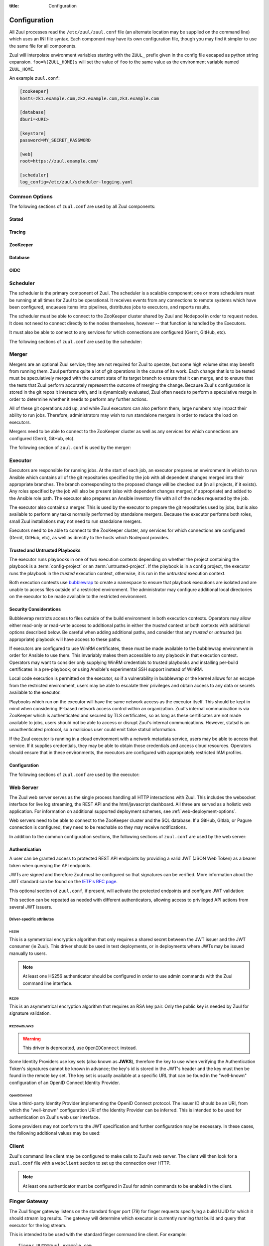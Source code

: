 :title: Configuration

Configuration
=============

All Zuul processes read the ``/etc/zuul/zuul.conf`` file (an alternate
location may be supplied on the command line) which uses an INI file
syntax.  Each component may have its own configuration file, though
you may find it simpler to use the same file for all components.

Zuul will interpolate environment variables starting with the
``ZUUL_`` prefix given in the config file escaped as python string
expansion.  ``foo=%(ZUUL_HOME)s`` will set the value of ``foo`` to the
same value as the environment variable named ``ZUUL_HOME``.

An example ``zuul.conf``:

.. code-block:: ini

   [zookeeper]
   hosts=zk1.example.com,zk2.example.com,zk3.example.com

   [database]
   dburi=<URI>

   [keystore]
   password=MY_SECRET_PASSWORD

   [web]
   root=https://zuul.example.com/

   [scheduler]
   log_config=/etc/zuul/scheduler-logging.yaml

Common Options
--------------

The following sections of ``zuul.conf`` are used by all Zuul components:

Statsd
~~~~~~

.. attr:: statsd

   Information about the optional statsd server.  If the ``statsd``
   python module is installed and this section is configured,
   statistics will be reported to statsd.  See :ref:`statsd` for more
   information.

   .. attr:: server

      Hostname or IP address of the statsd server.

   .. attr:: port
      :default: 8125

      The UDP port on which the statsd server is listening.

   .. attr:: prefix

      If present, this will be prefixed to all of the keys before
      transmitting to the statsd server.

Tracing
~~~~~~~

.. attr:: tracing

   Information about the optional OpenTelemetry tracing configuration.
   See :ref:`tracing` for more information.

   .. attr:: enabled
      :required:

      To enable tracing, set this value to ``true``.  This is the only
      required parameter in order to export to a collector running
      locally.

   .. attr:: protocol
      :default: grpc

      The OTLP wire protocol to use.

      .. value:: grpc

         Use gRPC (the default).

      .. value:: http/protobuf

         Use HTTP with protobuf encoding.

   .. attr:: endpoint

      The endpoint to use.  The default is protocol specific, but
      defaults to localhost in all cases.

   .. attr:: service_name
      :default: zuul

      The service name may be specified here.  Multiple Zuul
      installations should use different values.

   .. attr:: tls_cert

      The path to the PEM encoded certificate file.  Used only by
      :value:`tracing.protocol.grpc`.

   .. attr:: tls_key

      The path to the PEM encoded key file.  Used only by
      :value:`tracing.protocol.grpc`.

   .. attr:: tls_ca

      The path to the PEM encoded CA certificate file.  Used only by
      :value:`tracing.protocol.grpc`.

   .. attr:: certificate_file

      The path to the PEM encoded certificate file used to verify the
      endpoint.  Used only by :value:`tracing.protocol.http/protobuf`.

   .. attr:: insecure

      Whether to allow an insecure connection.  Used only by
      :value:`tracing.protocol.grpc`.

   .. attr:: timeout
      :default: 10000

      The timeout for outgoing data in milliseconds.

   .. attr:: compression

      The compression algorithm to use.  Available values depend on
      the protocol and endpoint.  The only universally supported value
      is ``gzip``.

ZooKeeper
~~~~~~~~~

.. attr:: zookeeper

   Client connection information for ZooKeeper.  TLS is required.

   .. attr:: hosts
      :required:

      A list of zookeeper hosts for Zuul to use when communicating
      with Nodepool.

   .. attr:: tls_cert
      :required:

      The path to the PEM encoded certificate file.

   .. attr:: tls_key
      :required:

      The path to the PEM encoded key file.

   .. attr:: tls_ca
      :required:

      The path to the PEM encoded CA certificate file.

   .. attr:: session_timeout
      :default: 10.0

      The ZooKeeper session timeout, in seconds.


.. _database:

Database
~~~~~~~~

.. attr:: database

   .. attr:: dburi
      :required:

      Database connection information in the form of a URI understood
      by SQLAlchemy.  See `The SQLAlchemy manual
      <https://docs.sqlalchemy.org/en/latest/core/engines.html#database-urls>`_
      for more information.

      Zuul supports PostgreSQL, MySQL, and MariaDB.  Supported
      SQLAlchemy dialects and drivers are: ``postgresql://``,
      ``mysql+pymysql://``, and ``mariadb+pymysql``.

      If using MariaDB, be sure to use the ``mariadb`` dialect.

      The driver will automatically set up the database creating and managing
      the necessary tables. Therefore the provided user should have sufficient
      permissions to manage the database. For example:

      .. code-block:: sql

        GRANT ALL ON my_database TO 'my_user'@'%';

   .. attr:: pool_recycle
      :default: 1

      Tune the pool_recycle value. See `The SQLAlchemy manual on pooling
      <http://docs.sqlalchemy.org/en/latest/core/pooling.html#setting-pool-recycle>`_
      for more information.

   .. attr:: table_prefix
      :default: ''

      The string to prefix the table names. This makes it possible to run
      several zuul deployments against the same database. This can be useful
      if you rely on external databases which are not under your control.
      The default is to have no prefix.

OIDC
~~~~

.. attr:: oidc

   This optional section of ``zuul.conf``, if present, can be used to
   customize the configuration of Zuul as an OpenId Connect (OIDC)
   Identity Provider.

   .. attr:: supported_signing_algorithms
      :default: RS256

      Algorithms that should be supported for signing the OIDC tokens,
      a string of algorithm names separated by ``,``. Currently
      ``RS256`` is supported.

   .. attr:: default_signing_algorithm
      :default: RS256

      The default algorithm used for signing the OIDC tokens if not
      specified in secret configuration.

   .. attr:: signing_key_rotation_interval
      :default: 604800

      The rotation interval of the signing key, in seconds.

.. _scheduler:

Scheduler
---------

The scheduler is the primary component of Zuul.  The scheduler is a
scalable component; one or more schedulers must be running at all
times for Zuul to be operational.  It receives events from any
connections to remote systems which have been configured, enqueues
items into pipelines, distributes jobs to executors, and reports
results.

The scheduler must be able to connect to the ZooKeeper cluster shared
by Zuul and Nodepool in order to request nodes.  It does not need to
connect directly to the nodes themselves, however -- that function is
handled by the Executors.

It must also be able to connect to any services for which connections
are configured (Gerrit, GitHub, etc).

The following sections of ``zuul.conf`` are used by the scheduler:


.. attr:: web

   .. attr:: root
      :required:

      The root URL of the web service (e.g.,
      ``https://zuul.example.com/``).

      See :attr:`tenant.web-root` for additional options for
      whitelabeled tenant configuration.

.. attr:: keystore

   .. _keystore-password:

   .. attr:: password
      :required:

      Encryption password for private data stored in Zookeeper.

.. attr:: scheduler

   .. attr:: command_socket
      :default: /var/lib/zuul/scheduler.socket

      Path to command socket file for the scheduler process.

   .. attr:: tenant_config

      Path to :ref:`tenant-config` file. This attribute
      is exclusive with :attr:`scheduler.tenant_config_script`.

   .. attr:: tenant_config_script

      Path to a script to execute and load the tenant
      config from. This attribute is exclusive with
      :attr:`scheduler.tenant_config`.

   .. attr:: default_ansible_version

      Default ansible version to use for jobs that doesn't specify a version.
      See :attr:`job.ansible-version` for details.

   .. attr:: log_config

      Path to log config file.

   .. attr:: pidfile
      :default: /var/run/zuul/scheduler.pid

      Path to PID lock file.

   .. attr:: relative_priority
      :default: False

      A boolean which indicates whether the scheduler should supply
      relative priority information for node requests.

      In all cases, each pipeline may specify a precedence value which
      is used by Nodepool to satisfy requests from higher-precedence
      pipelines first.  If ``relative_priority`` is set to ``True``,
      then Zuul will additionally group items in the same pipeline by
      pipeline queue and weight each request by its position in that
      project's group.  A request for the first change in a given
      queue will have the highest relative priority, and the second
      change a lower relative priority.  The first change of each
      queue in a pipeline has the same relative priority, regardless
      of the order of submission or how many other changes are in the
      pipeline.  This can be used to make node allocations complete
      faster for projects with fewer changes in a system dominated by
      projects with more changes.

      After the first 10 changes, the relative priority becomes more
      coarse (batching groups of 10 changes at the same priority).
      Likewise, after 100 changes they are batched in groups of 100.
      This is to avoid causing additional load with unnecessary
      priority changes if queues are long.

      If this value is ``False`` (the default), then node requests are
      sorted by pipeline precedence followed by the order in which
      they were submitted.  If this is ``True``, they are sorted by
      pipeline precedence, followed by relative priority, and finally
      the order in which they were submitted.

   .. attr:: default_hold_expiration
      :default: max_hold_expiration

      The default value for held node expiration if not supplied. This
      will default to the value of ``max_hold_expiration`` if not changed,
      or if it is set to a higher value than the max.

   .. attr:: max_hold_expiration
      :default: 0

      Maximum number of seconds any nodes held for an autohold request
      will remain available. A value of 0 disables this, and the nodes
      will remain held until the autohold request is manually deleted.
      If a value higher than ``max_hold_expiration`` is supplied during
      hold request creation, it will be lowered to this value.

   .. attr:: prometheus_port

      Set a TCP port to start the prometheus metrics client.

   .. attr:: prometheus_addr
      :default: 0.0.0.0

      The IPv4 addr to listen for prometheus metrics poll.
      To use IPv6, python>3.8 is required `issue24209 <https://bugs.python.org/issue24209>`_.



Merger
------

Mergers are an optional Zuul service; they are not required for Zuul
to operate, but some high volume sites may benefit from running them.
Zuul performs quite a lot of git operations in the course of its work.
Each change that is to be tested must be speculatively merged with the
current state of its target branch to ensure that it can merge, and to
ensure that the tests that Zuul perform accurately represent the
outcome of merging the change.  Because Zuul's configuration is stored
in the git repos it interacts with, and is dynamically evaluated, Zuul
often needs to perform a speculative merge in order to determine
whether it needs to perform any further actions.

All of these git operations add up, and while Zuul executors can also
perform them, large numbers may impact their ability to run jobs.
Therefore, administrators may wish to run standalone mergers in order
to reduce the load on executors.

Mergers need to be able to connect to the ZooKeeper cluster as well as
any services for which connections are configured (Gerrit, GitHub,
etc).

The following section of ``zuul.conf`` is used by the merger:

.. attr:: merger

   .. attr:: command_socket
      :default: /var/lib/zuul/merger.socket

      Path to command socket file for the merger process.

   .. attr:: git_dir
      :default: /var/lib/zuul/merger-git

      Directory in which Zuul should clone git repositories.

   .. attr:: git_http_low_speed_limit
      :default: 1000

      If the HTTP transfer speed is less then git_http_low_speed_limit for
      longer then git_http_low_speed_time, the transfer is aborted.

      Value in bytes, setting to 0 will disable.

   .. attr:: git_http_low_speed_time
      :default: 30

      If the HTTP transfer speed is less then git_http_low_speed_limit for
      longer then git_http_low_speed_time, the transfer is aborted.

      Value in seconds, setting to 0 will disable.

   .. attr:: git_timeout
      :default: 300

      Timeout for git clone and fetch operations. This can be useful when
      dealing with large repos. Note that large timeouts can increase startup
      and reconfiguration times if repos are not cached so be cautious when
      increasing this value.

      Value in seconds.

   .. attr:: git_user_email

      Value to pass to `git config user.email
      <https://git-scm.com/book/en/v2/Getting-Started-First-Time-Git-Setup>`_.

   .. attr:: git_user_name

      Value to pass to `git config user.name
      <https://git-scm.com/book/en/v2/Getting-Started-First-Time-Git-Setup>`_.

   .. attr:: log_config

      Path to log config file for the merger process.

   .. attr:: pidfile
      :default: /var/run/zuul/merger.pid

      Path to PID lock file for the merger process.

   .. attr:: prometheus_port

      Set a TCP port to start the prometheus metrics client.

   .. attr:: prometheus_addr
      :default: 0.0.0.0

      The IPv4 addr to listen for prometheus metrics poll.
      To use IPv6, python>3.8 is required `issue24209 <https://bugs.python.org/issue24209>`_.

.. _executor:

Executor
--------

Executors are responsible for running jobs.  At the start of each job,
an executor prepares an environment in which to run Ansible which
contains all of the git repositories specified by the job with all
dependent changes merged into their appropriate branches.  The branch
corresponding to the proposed change will be checked out (in all
projects, if it exists).  Any roles specified by the job will also be
present (also with dependent changes merged, if appropriate) and added
to the Ansible role path.  The executor also prepares an Ansible
inventory file with all of the nodes requested by the job.

The executor also contains a merger.  This is used by the executor to
prepare the git repositories used by jobs, but is also available to
perform any tasks normally performed by standalone mergers.  Because
the executor performs both roles, small Zuul installations may not
need to run standalone mergers.

Executors need to be able to connect to the ZooKeeper cluster, any
services for which connections are configured (Gerrit, GitHub, etc),
as well as directly to the hosts which Nodepool provides.

Trusted and Untrusted Playbooks
~~~~~~~~~~~~~~~~~~~~~~~~~~~~~~~

The executor runs playbooks in one of two execution contexts depending
on whether the project containing the playbook is a
:term:`config-project` or an :term:`untrusted-project`.  If the
playbook is in a config project, the executor runs the playbook in the
*trusted* execution context, otherwise, it is run in the *untrusted*
execution context.

Both execution contexts use `bubblewrap`_ to create a namespace to
ensure that playbook executions are isolated and are unable to access
files outside of a restricted environment.  The administrator may
configure additional local directories on the executor to be made
available to the restricted environment.

.. _bubblewrap: https://github.com/projectatomic/bubblewrap

.. _executor_security:

Security Considerations
~~~~~~~~~~~~~~~~~~~~~~~

Bubblewrap restricts access to files outside of the build environment
in both execution contexts.  Operators may allow either read-only or
read-write access to additional paths in either the `trusted` context
or both contexts with additional options described below.  Be careful
when adding additional paths, and consider that any `trusted` or
`untrusted` (as appropriate) playbook will have access to these paths.

If executors are configured to use WinRM certificates, these must be
made available to the bubblewrap environment in order for Ansible to
use them.  This invariably makes them accessible to any playbook in
that execution context.  Operators may want to consider only supplying
WinRM credentials to trusted playbooks and installing per-build
certificates in a pre-playbook; or using Ansible's experimental SSH
support instead of WinRM.

Local code execution is permitted on the executor, so if a
vulnerability in bubblewrap or the kernel allows for an escape from
the restricted environment, users may be able to escalate their
privileges and obtain access to any data or secrets available to the
executor.

Playbooks which run on the executor will have the same network access
as the executor itself.  This should be kept in mind when considering
IP-based network access control within an organization.  Zuul's
internal communication is via ZooKeeper which is authenticated and
secured by TLS certificates, so as long as these certificates are not
made available to jobs, users should not be able to access or disrupt
Zuul's internal communications.  However, statsd is an unauthenticated
protocol, so a malicious user could emit false statsd information.

If the Zuul executor is running in a cloud environment with a network
metadata service, users may be able to access that service.  If it
supplies credentials, they may be able to obtain those credentials and
access cloud resources.  Operators should ensure that in these
environments, the executors are configured with appropriately
restricted IAM profiles.

Configuration
~~~~~~~~~~~~~

The following sections of ``zuul.conf`` are used by the executor:

.. attr:: executor

   .. attr:: command_socket
      :default: /var/lib/zuul/executor.socket

      Path to command socket file for the executor process.

   .. attr:: finger_port
      :default: 7900

      Port to use for finger log streamer.

   .. attr:: state_dir
      :default: /var/lib/zuul

      Path to directory in which Zuul should save its state.

   .. attr:: git_dir
      :default: /var/lib/zuul/executor-git

      Directory that Zuul should clone local git repositories to.  The
      executor keeps a local copy of every git repository it works
      with to speed operations and perform speculative merging.

      This should be on the same filesystem as
      :attr:`executor.job_dir` so that when git repos are cloned into
      the job workspaces, they can be hard-linked to the local git
      cache.

   .. attr:: job_dir
      :default: /var/lib/zuul/builds

      Directory that Zuul should use to hold temporary job directories.
      When each job is run, a new entry will be created under this
      directory to hold the configuration and scratch workspace for
      that job.  It will be deleted at the end of the job (unless the
      `--keep-jobdir` command line option is specified).

      This should be on the same filesystem as :attr:`executor.git_dir`
      so that when git repos are cloned into the job workspaces, they
      can be hard-linked to the local git cache.

   .. attr:: log_config

      Path to log config file for the executor process.

   .. attr:: pidfile
      :default: /var/run/zuul/executor.pid

      Path to PID lock file for the executor process.

   .. attr:: private_key_file
      :default: ~/.ssh/id_rsa

      SSH private key file to be used when logging into worker nodes.

      .. note:: If you use an RSA key, ensure it is encoded in the PEM
                format (use the ``-t rsa -m PEM`` arguments to
                `ssh-keygen`).

   .. attr:: default_username
      :default: zuul

      Username to use when logging into worker nodes, if none is
      supplied by Nodepool.

   .. attr:: winrm_cert_key_file
      :default: ~/.winrm/winrm_client_cert.key

      The private key file of the client certificate to use for winrm
      connections to Windows nodes.

   .. attr:: winrm_cert_pem_file
      :default: ~/.winrm/winrm_client_cert.pem

      The certificate file of the client certificate to use for winrm
      connections to Windows nodes.

      .. note:: Currently certificate verification is disabled when
                connecting to Windows nodes via winrm.

   .. attr:: winrm_operation_timeout_sec
      :default: None. The Ansible default of 20 is used in this case.

      The timeout for WinRM operations.

   .. attr:: winrm_read_timeout_sec
      :default: None. The Ansible default of 30 is used in this case.

      The timeout for WinRM read. Increase this if there are intermittent
      network issues and read timeout errors keep occurring.

   .. _admin_sitewide_variables:

   .. attr:: variables

      Path to an Ansible variables file to supply site-wide variables.
      This should be a YAML-formatted file consisting of a single
      dictionary.  The contents will be made available to all jobs as
      Ansible variables.  These variables take precedence over all
      other forms (job variables and secrets).  Care should be taken
      when naming these variables to avoid potential collisions with
      those used by jobs.  Prefixing variable names with a
      site-specific identifier is recommended.  The default is not to
      add any site-wide variables.  See the :ref:`User's Guide
      <user_jobs_sitewide_variables>` for more information.

   .. attr:: manage_ansible
      :default: True

      Specifies whether the zuul-executor should install the supported ansible
      versions during startup or not. If this is ``True`` the zuul-executor
      will install the ansible versions into :attr:`executor.ansible_root`.

      It is recommended to set this to ``False`` and manually install Ansible
      after the Zuul installation by running ``zuul-manage-ansible``. This has
      the advantage that possible errors during Ansible installation can be
      spotted earlier. Further especially containerized deployments of Zuul
      will have the advantage of predictable versions.

   .. attr:: ansible_root
      :default: <state_dir>/ansible-bin

      Specifies where the zuul-executor should look for its supported ansible
      installations. By default it looks in the following directories and uses
      the first which it can find.

      * ``<zuul_install_dir>/lib/zuul/ansible``
      * ``<ansible_root>``

      The ``ansible_root`` setting allows you to override the second location
      which is also used for installation if ``manage_ansible`` is ``True``.

   .. attr:: ansible_setup_timeout
      :default: 60

      Timeout of the ansible setup playbook in seconds that runs before
      the first playbook of the job.

   .. attr:: disk_limit_per_job
      :default: 250

      This integer is the maximum number of megabytes that any one job
      is allowed to consume on disk while it is running. If a job's
      scratch space has more than this much space consumed, it will be
      aborted. Set to -1 to disable the limit.

   .. attr:: trusted_ro_paths

      List of paths, separated by ``:`` to read-only bind mount into
      trusted bubblewrap contexts.

   .. attr:: trusted_rw_paths

      List of paths, separated by ``:`` to read-write bind mount into
      trusted bubblewrap contexts.

   .. attr:: untrusted_ro_paths

      List of paths, separated by ``:`` to read-only bind mount into
      untrusted bubblewrap contexts.

   .. attr:: untrusted_rw_paths

      List of paths, separated by ``:`` to read-write bind mount into
      untrusted bubblewrap contexts.

   .. attr:: load_multiplier
      :default: 2.5

      When an executor host gets too busy, the system may suffer
      timeouts and other ill effects. The executor will stop accepting
      more than 1 job at a time until load has lowered below a safe
      level.  This level is determined by multiplying the number of
      CPU's by `load_multiplier`.

      So for example, if the system has 2 CPUs, and load_multiplier
      is 2.5, the safe load for the system is 5.00. Any time the
      system load average is over 5.00, the executor will quit
      accepting multiple jobs at one time.

      The executor will observe system load and determine whether
      to accept more jobs every 30 seconds.

   .. attr:: max_starting_builds
      :default: None

      An executor is accepting up to as many starting builds as defined by the
      :attr:`executor.load_multiplier` on systems with more than four CPU cores,
      and up to twice as many on systems with four or less CPU cores. For
      example, on a system with two CPUs: 2 * 2.5 * 2 - up to ten starting
      builds may run on such executor; on systems with eight CPUs: 2.5 * 8 - up
      to twenty starting builds may run on such executor.

      On systems with high CPU/vCPU count an executor may accept too many
      starting builds. This can be overwritten using this option providing a
      fixed number of maximum starting builds on an executor.

   .. attr:: min_avail_hdd
      :default: 5.0

      This is the minimum percentage of HDD storage available for the
      :attr:`executor.state_dir` directory. The executor will stop accepting
      more than 1 job at a time until more HDD storage is available. The
      available HDD percentage is calculated from the total available
      disk space divided by the total real storage capacity multiplied by
      100.

   .. attr:: min_avail_inodes
      :default: 5.0

      This is the minimum percentage of HDD inodes available for the
      :attr:`executor.state_dir` directory. The executor will stop accepting
      more than 1 job at a time until more inodes are available. The
      available inode percentage is calculated from the total available
      inodes divided by the total real inode capacity multiplied by
      100.

   .. attr:: min_avail_mem
      :default: 5.0

      This is the minimum percentage of system RAM available. The
      executor will stop accepting more than 1 job at a time until
      more memory is available. The available memory percentage is
      calculated from the total available memory divided by the
      total real memory multiplied by 100. Buffers and cache are
      considered available in the calculation.

   .. attr:: output_max_bytes
      :default: 1073741824

      .. warning:: This option is deprecated.  In the future, the
                   default value of 1GiB is likely to become fixed and
                   unable to be changed.  Set this option only if
                   needed and only as long as needed to adjust
                   existing jobs to avoid the limit.

      Zuul limits the total number of bytes output via stdout or
      stderr from a single Ansible command to this value.  If the
      command outputs more than this number of bytes, the command
      execution will fail.  This is to protect the executor from being
      required to read an excessively large amount of data from an
      ansible task result.

      If a job fails due to this limit, consider adjusting the command
      task to redirect output to a file and collecting the file
      separately.

   .. attr:: hostname
      :default: hostname of the server

      The executor needs to know its hostname under which it is reachable by
      zuul-web. Otherwise live console log streaming doesn't work. In most cases
      This is automatically detected correctly. But when running in environments
      where it cannot determine its hostname correctly this can be overridden
      here.

   .. attr:: paused_on_start
      :default: false

      Whether the executor should start in a paused mode. Such executor will not
      accept tasks until it is unpaused.

   .. attr:: zone
      :default: None

      Name of the nodepool executor-zone to exclusively execute all jobs that
      have nodes with the specified executor-zone attribute.  As an example,
      it is possible for nodepool nodes to exist in a cloud without public
      accessible IP address. By adding an executor to a zone nodepool nodes
      could be configured to use private ip addresses.

      To enable this in nodepool, you'll use the node-attributes setting in a
      provider pool. For example:

      .. code-block:: yaml

        pools:
          - name: main
            node-attributes:
              executor-zone: vpn

   .. attr:: allow_unzoned
      :default: False

      If :attr:`executor.zone` is set it by default only processes jobs with
      nodes of that specific zone even if the nodes have no zone at all.
      Enabling ``allow_unzoned`` lets the executor also take jobs with nodes
      without zone.

   .. attr:: merge_jobs
      :default: True

      To disable global merge job, set it to false. This is useful for zoned
      executors that are running on slow network where you don't want them to
      perform merge operations for any events. The executor will still perform
      the merge operations required for the build they are executing.

   .. attr:: sigterm_method
      :default: graceful

      Determines how the executor responds to a ``SIGTERM`` signal.

      .. value:: graceful

         Stop accepting new jobs and wait for all running jobs to
         complete before exiting.

      .. value:: stop

         Abort all running jobs and exit as soon as possible.

   .. attr:: prometheus_port

      Set a TCP port to start the prometheus metrics client.

   .. attr:: prometheus_addr
      :default: 0.0.0.0

      The IPv4 addr to listen for prometheus metrics poll.
      To use IPv6, python>3.8 is required `issue24209 <https://bugs.python.org/issue24209>`_.


.. attr:: keystore

   .. attr:: password
      :required:

      Encryption password for private data stored in Zookeeper.

.. attr:: merger

   .. attr:: git_user_email

      Value to pass to `git config user.email
      <https://git-scm.com/book/en/v2/Getting-Started-First-Time-Git-Setup>`_.

   .. attr:: git_user_name

      Value to pass to `git config user.name
      <https://git-scm.com/book/en/v2/Getting-Started-First-Time-Git-Setup>`_.

   .. attr:: prometheus_port

      Set a TCP port to start the prometheus metrics client.

   .. attr:: prometheus_addr
      :default: 0.0.0.0

      The IPv4 addr to listen for prometheus metrics poll.
      To use IPv6, python>3.8 is required `issue24209 <https://bugs.python.org/issue24209>`_.

.. attr:: ansible_callback "<name>"

   To whitelist ansible callback ``<name>``. Any attributes found is this section
   will be added to the ``callback_<name>`` section in ansible.cfg.

   An example of what configuring the builtin mail callback would look like.
   The configuration in zuul.conf.

   .. code-block:: ini

      [ansible_callback "mail"]
      to = user@example.org
      sender = zuul@example.org

   Would generate the following in ansible.cfg:

   .. code-block:: ini

      [defaults]
      callback_whitelist = mail

      [callback_mail]
      to = user@example.org
      sender = zuul@example.org

.. _web-server:

Web Server
----------

.. TODO: Turn REST API into a link to swagger docs when we grow them

The Zuul web server serves as the single process handling all HTTP
interactions with Zuul. This includes the websocket interface for live
log streaming, the REST API and the html/javascript dashboard. All three are
served as a holistic web application. For information on additional supported
deployment schemes, see :ref:`web-deployment-options`.

Web servers need to be able to connect to the ZooKeeper cluster and
the SQL database.  If a GitHub, Gitlab, or Pagure connection is
configured, they need to be reachable so they may receive
notifications.

In addition to the common configuration sections, the following
sections of ``zuul.conf`` are used by the web server:

.. attr:: web

   .. attr:: command_socket
      :default: /var/lib/zuul/web.socket

      Path to command socket file for the web process.

   .. attr:: listen_address
      :default: 127.0.0.1

      IP address or domain name on which to listen.

   .. attr:: log_config

      Path to log config file for the web server process.

   .. attr:: pidfile
      :default: /var/run/zuul/web.pid

      Path to PID lock file for the web server process.

   .. attr:: port
      :default: 9000

      Port to use for web server process.

   .. attr:: websocket_url

      Base URL on which the websocket service is exposed, if different
      than the base URL of the web app.

   .. attr:: stats_url

      Base URL from which statistics emitted via statsd can be queried.

   .. attr:: stats_type
      :default: graphite

      Type of server hosting the statistics information. Currently only
      'graphite' is supported by the dashboard.

   .. attr:: static_path
      :default: zuul/web/static

      Path containing the static web assets.

   .. attr:: static_cache_expiry
      :default: 3600

      The Cache-Control max-age response header value for static files served
      by the zuul-web. Set to 0 during development to disable Cache-Control.

   .. attr:: zone

      The zone in which zuul-web is deployed. This is only needed if
      there are executors with different zones in the environment and
      not all executors are directly addressable from zuul-web. The
      parameter specifies the zone where the executors are directly
      addressable. Live log streaming will go directly to the executors
      of the same zone and be routed to a finger gateway of the target
      zone if the zones are different.

      In a mixed system (with zoned and unzoned executors) there may
      also be zoned and unzoned zuul-web services. Omit the zone
      parameter for any unzoned zuul-web servers.

      If this is used the finger gateways should be configured accordingly.

   .. attr:: auth_log_file_requests
      :default: false

      If set to true, the JavaScript web client will pass an Authorization
      header with HTTP requests for log files if the origin of a log file is
      the same as the Zuul API. This is useful when build logs are served
      through the same authenticated endpoint as the API (e.g. a reverse
      proxy).

.. attr:: keystore

   .. attr:: password
      :required:

      Encryption password for private data stored in Zookeeper.


Authentication
~~~~~~~~~~~~~~

A user can be granted access to protected REST API endpoints by providing a
valid JWT (JSON Web Token) as a bearer token when querying the API endpoints.

JWTs are signed and therefore Zuul must be configured so that signatures can be
verified. More information about the JWT standard can be found on the `IETF's
RFC page <https://tools.ietf.org/html/rfc7519>`_.

This optional section of ``zuul.conf``, if present, will activate the
protected endpoints and configure JWT validation:

.. attr:: auth <authenticator name>

   .. attr:: driver

      The signing algorithm to use. Accepted values are ``HS256``, ``RS256``,
      ``RS256withJWKS`` or ``OpenIDConnect``. See below for driver-specific
      configuration options.

   .. attr:: allow_authz_override
      :default: false

      Allow a JWT to override predefined access rules. See the section on
      :ref:`JWT contents <jwt-format>` for more details on how to grant access
      to tenants with a JWT.

   .. attr:: realm

      The authentication realm.

   .. attr:: default
      :default: false

      If set to ``true``, use this realm as the default authentication realm
      when handling HTTP authentication errors.

   .. attr:: client_id

      The expected value of the "aud" claim in the JWT. This is required for
      validation.

   .. attr:: issuer_id

      The expected value of the "iss" claim in the JWT. This is required for
      validation.

   .. attr:: uid_claim
      :default: sub

      The JWT claim that Zuul will use as a unique identifier for the bearer of
      a token. This is "sub" by default, as it is usually the purpose of this
      claim in a JWT. This identifier is used in audit logs.

   .. attr:: max_validity_time

      Optional value to ensure a JWT cannot be valid for more than this amount
      of time in seconds. This is useful if the Zuul operator has no control
      over the service issuing JWTs, and the tokens are too long-lived.

   .. attr:: skew
      :default: 0

      Optional integer value to compensate for skew between Zuul's and the
      JWT emitter's respective clocks. Use a negative value if Zuul's clock
      is running behind.

This section can be repeated as needed with different authenticators, allowing
access to privileged API actions from several JWT issuers.

Driver-specific attributes
..........................

HS256
,,,,,

This is a symmetrical encryption algorithm that only requires a shared secret
between the JWT issuer and the JWT consumer (ie Zuul). This driver should be
used in test deployments, or in deployments where JWTs may be issued manually
to users.

.. note:: At least one HS256 authenticator should be configured in order to use admin commands with the Zuul command line interface.

.. attr:: secret
   :noindex:

   The shared secret used to sign JWTs and validate signatures.

RS256
,,,,,

This is an asymmetrical encryption algorithm that requires an RSA key pair. Only
the public key is needed by Zuul for signature validation.

.. attr:: public_key

   The path to the public key of the RSA key pair. It must be readable by Zuul.

.. attr:: private_key

   Optional. The path to the private key of the RSA key pair. It must be
   readable by Zuul.

RS256withJWKS
,,,,,,,,,,,,,

.. warning::

   This driver is deprecated, use ``OpenIDConnect`` instead.

Some Identity Providers use key sets (also known as **JWKS**), therefore the key to
use when verifying the Authentication Token's signatures cannot be known in
advance; the key's id is stored in the JWT's header and the key must then be
found in the remote key set.
The key set is usually available at a specific URL that can be found in the
"well-known" configuration of an OpenID Connect Identity Provider.

.. attr:: keys_url

   The URL where the Identity Provider's key set can be found. For example, for
   Google's OAuth service: https://www.googleapis.com/oauth2/v3/certs

OpenIDConnect
,,,,,,,,,,,,,

Use a third-party Identity Provider implementing the OpenID Connect protocol.
The issuer ID should be an URI, from which the "well-known" configuration URI
of the Identity Provider can be inferred. This is intended to be used for
authentication on Zuul's web user interface.

.. attr:: scope
   :default: openid profile

   The scope(s) to use when requesting access to a user's details. This attribute
   can be multivalued (values must be separated by a space). Most OpenID Connect
   Identity Providers support the default scopes "openid profile". A full list
   of supported scopes can be found in the well-known configuration of the
   Identity Provider under the key "scopes_supported".

.. attr:: keys_url

   Optional. The URL where the Identity Provider's key set can be found.
   For example, for Google's OAuth service: https://www.googleapis.com/oauth2/v3/certs
   The well-known configuration of the Identity Provider should provide this URL
   under the key "jwks_uri", therefore this attribute is usually not necessary.

Some providers may not conform to the JWT specification and further
configuration may be necessary.  In these cases, the following
additional values may be used:

.. attr:: authority
   :default: issuer_id

   If the authority in the token response is not the same as the
   issuer_id in the request, it may be explicitly set here.

.. attr:: audience
   :default: client_id

   If the audience in the token response is not the same as the
   issuer_id in the request, it may be explicitly set here.

.. attr:: load_user_info
   :default: true

   If the web UI should skip accessing the "UserInfo" endpoint and
   instead rely only on the information returned in the token, set
   this to ``false``.

Client
------

Zuul's command line client may be configured to make calls to Zuul's web
server. The client will then look for a ``zuul.conf`` file with a ``webclient``
section to set up the connection over HTTP.

.. note:: At least one authenticator must be configured in Zuul for admin commands to be enabled in the client.

.. attr:: webclient

   .. attr:: url

      The root URL of Zuul's web server.

   .. attr:: verify_ssl
      :default: true

      Enforce SSL verification when sending requests over to Zuul's web server.
      This should only be disabled when working with test servers.


Finger Gateway
--------------

The Zuul finger gateway listens on the standard finger port (79) for
finger requests specifying a build UUID for which it should stream log
results. The gateway will determine which executor is currently running that
build and query that executor for the log stream.

This is intended to be used with the standard finger command line client.
For example::

    finger UUID@zuul.example.com

The above would stream the logs for the build identified by `UUID`.

Finger gateway servers need to be able to connect to the ZooKeeper
cluster, as well as the console streaming port on the executors
(usually 7900).

Finger gateways are optional.  They may be run for either or both of
the following purposes:

* Allowing end-users to connect to the finger port to stream logs.

* Providing an accessible log streaming port for remote zoned
  executors which are otherwise inaccessible.

  In this case, log streaming requests from finger gateways or
  zuul-web will route to the executors via finger gateways in the same
  zone.

In addition to the common configuration sections, the following
sections of ``zuul.conf`` are used by the finger gateway:

.. attr:: fingergw

   .. attr:: command_socket
      :default: /var/lib/zuul/fingergw.socket

      Path to command socket file for the executor process.

   .. attr:: listen_address
      :default: all addresses

      IP address or domain name on which to listen.

   .. attr:: log_config

      Path to log config file for the finger gateway process.

   .. attr:: pidfile
      :default: /var/run/zuul/fingergw.pid

      Path to PID lock file for the finger gateway process.

   .. attr:: port
      :default: 79

      Port to use for the finger gateway. Note that since command line
      finger clients cannot usually specify the port, leaving this set to
      the default value is highly recommended.

   .. attr:: user

      User ID for the zuul-fingergw process. In normal operation as a
      daemon, the finger gateway should be started as the ``root``
      user, but if this option is set, it will drop privileges to this
      user during startup.  It is recommended to set this option to an
      unprivileged user.

   .. attr:: hostname
      :default: hostname of the server

      When running finger gateways in a multi-zone configuration, the
      gateway needs to know its hostname under which it is reachable
      by zuul-web. Otherwise live console log streaming doesn't
      work. In most cases This is automatically detected
      correctly. But when running in environments where it cannot
      determine its hostname correctly this can be overridden here.

   .. attr:: zone

      The zone where the finger gateway is located. This is only needed for
      live log streaming if the zuul deployment is spread over multiple
      zones without the ability to directly connect to all executors from
      zuul-web. See :attr:`executor.zone` for further information.

      In a mixed system (with zoned and unzoned executors) there may
      also be zoned and unzoned finger gateway services. Omit the zone
      parameter for any unzoned finger gateway servers.

  If the Zuul installation spans an untrusted network (for example, if
  there are remote executor zones), it may be necessary to use TLS
  between the components that handle log streaming (zuul-executor,
  zuul-fingergw, and zuul-web).  If so, set the following options.

  Note that this section is also read by zuul-web in order to load a
  client certificate to use when connecting to a finger gateway which
  requires TLS, and it is also read by zuul-executor to load a server
  certificate for its console streaming port.

  If any of these are present, all three certificate options must be
  provided.

   .. attr:: tls_cert

      The path to the PEM encoded certificate file.

   .. attr:: tls_key

      The path to the PEM encoded key file.

   .. attr:: tls_ca

      The path to the PEM encoded CA certificate file.

   .. attr:: tls_verify_hostnames
      :default: true

      In the case of a private CA it may be both safe and convenient
      to disable hostname checks.  However, if the certificates are
      issued by a public CA, hostname verification should be enabled.

   .. attr:: tls_client_only
      :default: false

      In order to provide a finger gateway which can reach remote
      finger gateways and executors which use TLS, but does not itself
      serve end-users via TLS (i.e., it runs within a protected
      network and users access it directly via the finger port), set
      this to ``true`` and the finger gateway will not listen on TLS,
      but will still use the supplied certificate to make remote TLS
      connections.

.. _connections:

Connections
===========

Most of Zuul's configuration is contained in the git repositories upon
which Zuul operates, however, some configuration outside of git
repositories is still required to bootstrap the system.  This includes
information on connections between Zuul and other systems, as well as
identifying the projects Zuul uses.

In order to interact with external systems, Zuul must have a
*connection* to that system configured.  Zuul includes a number of
:ref:`drivers <drivers>`, each of which implements the functionality
necessary to connect to a system.  Each connection in Zuul is
associated with a driver.

To configure a connection in Zuul, select a unique name for the
connection and add a section to ``zuul.conf`` with the form
``[connection NAME]``.  For example, a connection to a gerrit server
may appear as:

.. code-block:: ini

  [connection mygerritserver]
  driver=gerrit
  server=review.example.com

Zuul needs to use a single connection to look up information about
changes hosted by a given system.  When it looks up changes, it will
do so using the first connection it finds that matches the server name
it's looking for.  It's generally best to use only a single connection
for a given server, however, if you need more than one (for example,
to satisfy unique reporting requirements) be sure to list the primary
connection first as that is what Zuul will use to look up all changes
for that server.
